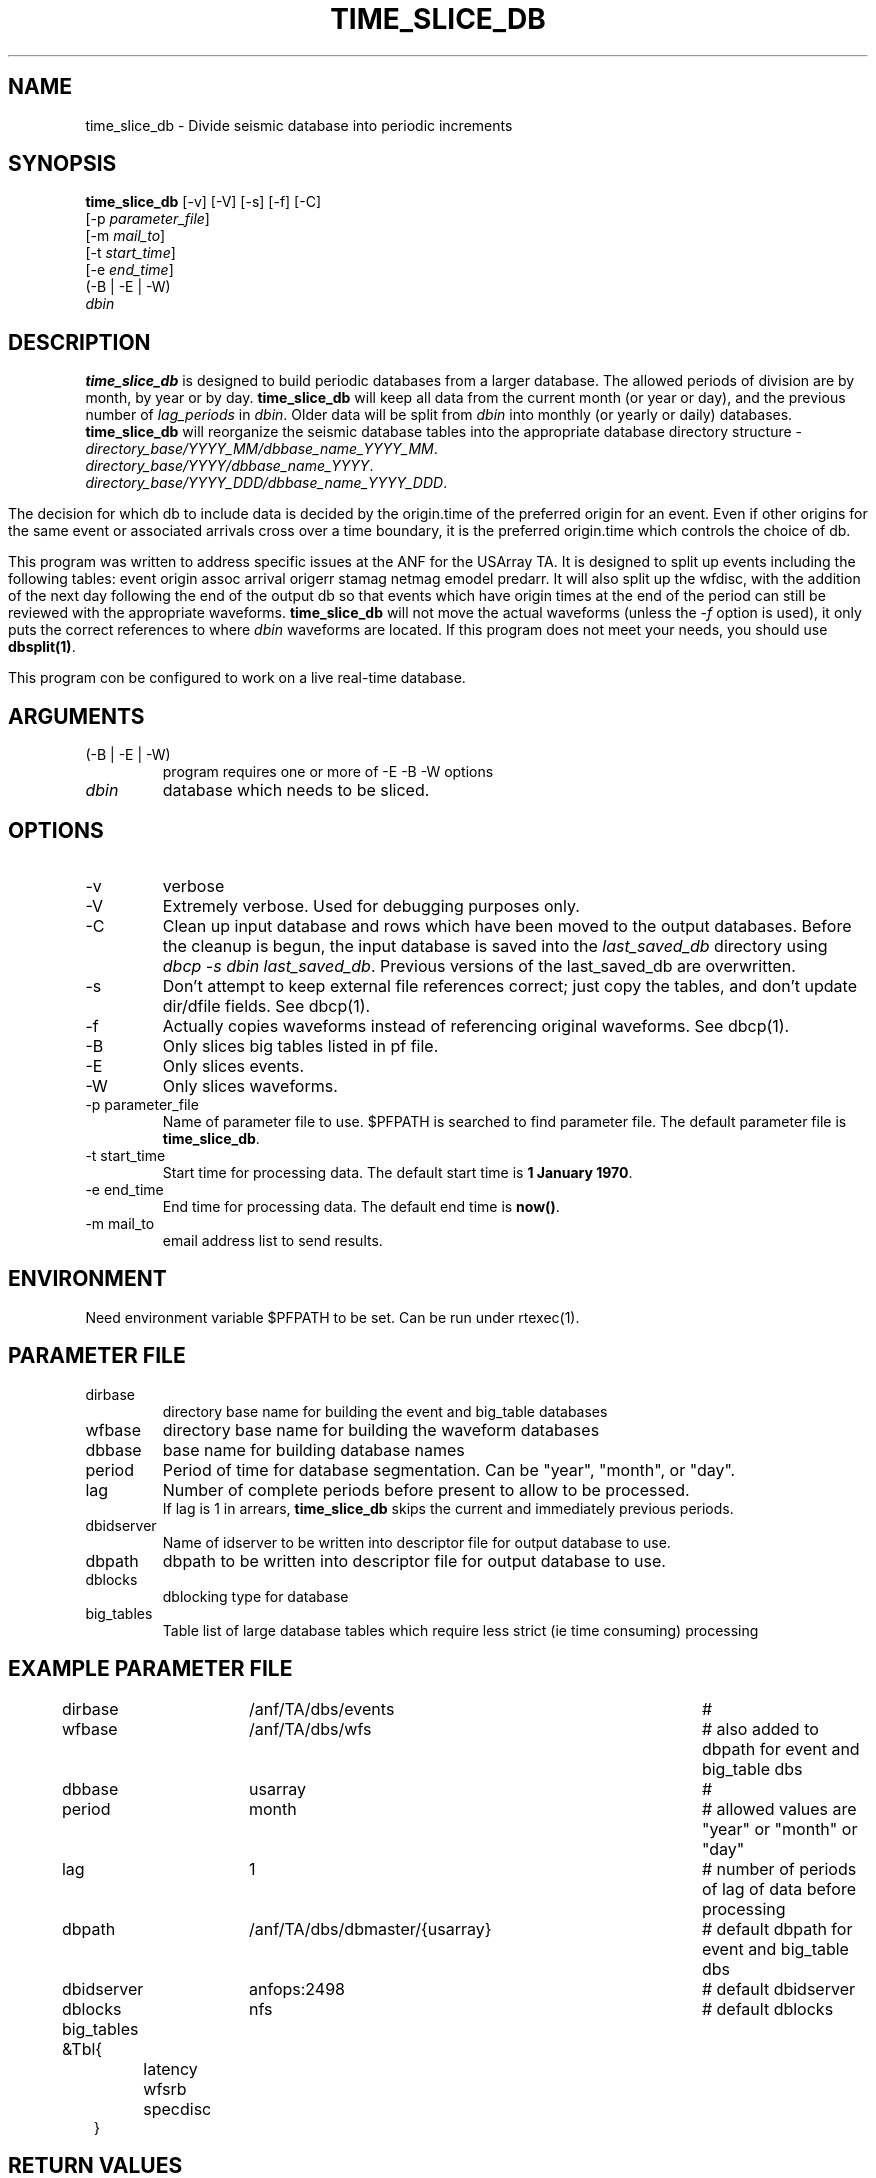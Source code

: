 .TH TIME_SLICE_DB 1 "$Date$"
.SH NAME
time_slice_db \- Divide seismic database into periodic increments
.SH SYNOPSIS
.nf
\fBtime_slice_db \fP[-v] [-V] [-s] [-f] [-C]
                [-p \fIparameter_file\fP]
                [-m \fImail_to\fP]
                [-t \fIstart_time\fP]
                [-e \fIend_time\fP]
                (-B | -E | -W)
                \fIdbin\fP
.fi
.SH DESCRIPTION
\fBtime_slice_db\fP is designed to build periodic databases from a larger database.
The allowed periods of division are by month, by year or by day.
\fBtime_slice_db\fP will keep all data from the current month (or year or day), and the 
previous number of \fIlag_periods\fP in \fIdbin\fP.  
Older data will be split from \fIdbin\fP into monthly (or yearly or daily) databases.
\fBtime_slice_db\fP will reorganize the seismic database tables into the appropriate database 
directory structure - 
.IP \fIdirectory_base/YYYY_MM/dbbase_name_YYYY_MM\fP.  
.IP \fIdirectory_base/YYYY/dbbase_name_YYYY\fP.  
.IP \fIdirectory_base/YYYY_DDD/dbbase_name_YYYY_DDD\fP.  

.in
The decision for which db to include data is decided by the origin.time of the preferred origin for an event.  Even if other 
origins for the same event or associated arrivals cross over a time boundary, it is the preferred 
origin.time which controls the choice of db.

This program was written to address specific issues at the ANF for the USArray TA.  
It is designed to split up events including the following tables: 
event origin assoc arrival origerr stamag netmag emodel predarr.  It will also split up
the wfdisc, with the addition of the next day following the end of the output db so that 
events which have origin times at the end of the period can still be reviewed with the 
appropriate waveforms.  \fBtime_slice_db\fP will not move the actual waveforms 
(unless the \fI-f\fP option is used), it only
puts the correct references to where \fIdbin\fP waveforms are located.  If this program 
does not meet your needs, you should use  \fBdbsplit(1)\fP.

This program con be configured to work on a live real-time database.  

.SH ARGUMENTS
.IP "(-B | -E | -W)"
program requires one or more of -E -B -W options
.IP \fIdbin\fP 
database which needs to be sliced.
.SH OPTIONS
.IP -v
verbose
.IP -V
Extremely verbose.  Used for debugging purposes only.
.IP -C
Clean up input database and rows which have been moved to the output databases. 
Before the cleanup is begun, the input database is saved into the \fIlast_saved_db\fP directory using 
\fIdbcp -s dbin last_saved_db\fP. Previous versions of the last_saved_db are overwritten.
.IP -s
Don't  attempt  to  keep  external file references correct; just copy the tables, 
and don't update dir/dfile fields. See dbcp(1).
.IP -f 
Actually copies waveforms instead of referencing original waveforms. See dbcp(1).
.IP -B
Only slices big tables listed in pf file.
.IP -E
Only slices events.
.IP -W
Only slices waveforms.
.IP "-p parameter_file"
Name of parameter file to use.  $PFPATH is searched to find parameter file.
The default parameter file is \fBtime_slice_db\fP.
.IP "-t start_time"
Start time for processing data.
The default start time is \fB1 January 1970\fP.
.IP "-e end_time"
End time for processing data.
The default end time is \fBnow()\fP.
.IP "-m mail_to"
email address list to send results.

.SH ENVIRONMENT
Need environment variable $PFPATH to be set.  Can be run under rtexec(1).
.SH PARAMETER FILE
.in 2c
.ft CW
.nf
.ne 7

.IP dirbase
directory base name for building the event and big_table databases
.IP wfbase
directory base name for building the waveform databases
.IP dbbase
base name for building database names
.IP period
Period of time for database segmentation.  Can be "year", "month", or "day".
.IP lag
Number of complete periods before present to allow to be processed.
If lag is 1 in arrears, \fBtime_slice_db\fP skips the current and immediately previous periods.
.IP dbidserver
Name of idserver to be written into descriptor file for output database to use.
.IP dbpath
dbpath to be written into descriptor file for output database to use.
.IP dblocks
dblocking type for database
.IP big_tables 
Table list of large database tables which require less strict (ie time consuming) processing

.fi
.ft R
.in
.SH EXAMPLE PARAMETER FILE
.in 2c
.ft CW
.nf

dirbase		/anf/TA/dbs/events				# 
wfbase		/anf/TA/dbs/wfs 				#  also added to dbpath for event and big_table dbs
dbbase		usarray						# 
period		month						# allowed values are "year" or "month" or "day"
lag			1 							# number of periods of lag of data before processing
dbpath		/anf/TA/dbs/dbmaster/{usarray}	# default dbpath for event and big_table dbs
dbidserver	anfops:2498					# default dbidserver
dblocks		nfs							# default dblocks

big_tables &Tbl{	
	latency
	wfsrb
	specdisc
}

.fi
.ft R
.in
.SH RETURN VALUES
0 if successful, 1 if not.
.SH "SEE ALSO"
.nf
dbcp(1)
dbsplit(1)
dbcentral(1)
pfecho(1)
dbcp(1)
pf(3)
rtexec(1)
.fi
.SH "BUGS AND CAVEATS"
This program does most the work using perl system calls to the Datascope interface.
This was done because of the memory usage in large databases which could not be really
freed in perl.  Using system calls keeps the memory usage at a managable level even for
megarow databases.
.SH AUTHOR
Frank Vernon
.br
IGPP, UCSD
